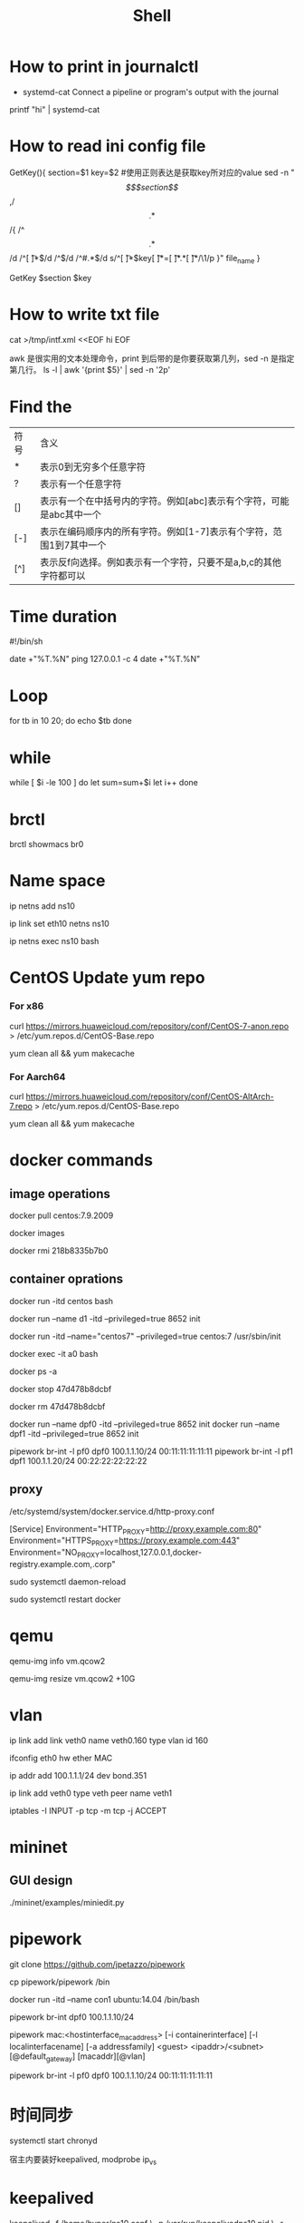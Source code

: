 #+TITLE: Shell
#+STARTUP: showall

* How to print in journalctl
+ systemd-cat  Connect a pipeline or program's output with the journal

printf "hi" | systemd-cat

* How to read ini config file
GetKey(){
section=$1
key=$2
#使用正则表达是获取key所对应的value
sed -n "/\[$section\]/,/\[.*\]/{
/^\[.*\]/d
/^[ \t]*$/d
/^$/d
/^#.*$/d
s/^[ \t]*$key[ \t]*=[ \t]*\(.*\)[ \t]*/\1/p
}" file_name
}

GetKey $section $key

* How to write txt file
cat >/tmp/intf.xml <<EOF
hi
EOF

awk 是很实用的文本处理命令，print 到后带的是你要获取第几列，sed -n 是指定第几行。
ls -l | awk '{print $5}' | sed -n '2p'

* Find the
| 符号 | 含义                                                                 |
| *    | 表示0到无穷多个任意字符                                              |
| ?    | 表示有一个任意字符                                                   |
| []   | 表示有一个在中括号内的字符。例如[abc]表示有个字符，可能是abc其中一个 |
| [-]  | 表示在编码顺序内的所有字符。例如[1-7]表示有个字符，范围1到7其中一个  |
| [^]  | 表示反f向选择。例如表示有一个字符，只要不是a,b,c的其他字符都可以     |

* Time duration
#!/bin/sh

date +"%T.%N"
ping 127.0.0.1 -c 4
date +"%T.%N"

* Loop
for tb in 10 20;
do
  echo $tb
done

* while
while [ $i -le 100 ]
do
  let sum=sum+$i
  let i++
done

* brctl  
brctl showmacs br0

* Name space
ip netns add ns10
  
ip link set eth10 netns ns10

ip netns exec ns10 bash
  
* CentOS Update yum repo
*** For x86
curl https://mirrors.huaweicloud.com/repository/conf/CentOS-7-anon.repo > /etc/yum.repos.d/CentOS-Base.repo

yum clean all && yum makecache

*** For Aarch64
curl https://mirrors.huaweicloud.com/repository/conf/CentOS-AltArch-7.repo > /etc/yum.repos.d/CentOS-Base.repo

yum clean all && yum makecache

* docker commands
** image operations
docker pull centos:7.9.2009

docker images

docker rmi 218b8335b7b0
   
** container oprations   
docker run -itd centos bash

docker run --name d1 -itd --privileged=true 8652 init
   
docker run -itd --name="centos7" --privileged=true centos:7 /usr/sbin/init
   
docker exec -it a0 bash
   
docker ps -a
  
docker stop 47d478b8dcbf
  
docker rm 47d478b8dcbf

docker run --name dpf0 -itd --privileged=true 8652 init
docker run --name dpf1 -itd --privileged=true 8652 init

pipework br-int -l pf0 dpf0 100.1.1.10/24 00:11:11:11:11:11
pipework br-int -l pf1 dpf1 100.1.1.20/24 00:22:22:22:22:22

** proxy
/etc/systemd/system/docker.service.d/http-proxy.conf

[Service]
Environment="HTTP_PROXY=http://proxy.example.com:80"
Environment="HTTPS_PROXY=https://proxy.example.com:443"
Environment="NO_PROXY=localhost,127.0.0.1,docker-registry.example.com,.corp"
   
sudo systemctl daemon-reload

sudo systemctl restart docker
   
* qemu
qemu-img info vm.qcow2

qemu-img resize vm.qcow2 +10G

* vlan
ip link add link veth0 name veth0.160 type vlan id 160

ifconfig eth0 hw ether MAC

ip addr add 100.1.1.1/24 dev bond.351

ip link add veth0 type veth peer name veth1
  
iptables -I INPUT -p tcp -m tcp -j ACCEPT  

* mininet
** GUI design
./mininet/examples/miniedit.py

* pipework   
git clone https://github.com/jpetazzo/pipework

cp pipework/pipework /bin

docker run -itd --name con1 ubuntu:14.04 /bin/bash

pipework br-int dpf0 100.1.1.10/24

pipework mac:<hostinterface_macaddress> [-i containerinterface] [-l localinterfacename]
[-a addressfamily] <guest> <ipaddr>/<subnet>[@default_gateway] [macaddr][@vlan]
  
pipework br-int -l pf0 dpf0 100.1.1.10/24 00:11:11:11:11:11
  
* 时间同步
systemctl start chronyd

宿主内要装好keepalived, modprobe ip_vs

* keepalived
keepalived -f /home/hyper/ns10.conf \
           -p /var/run/keepalivedns10.pid \
           -r /var/run/keepalivedns10.pid \
           -c /var/run/keepalivedns10.pid \
           -s ns10
  
